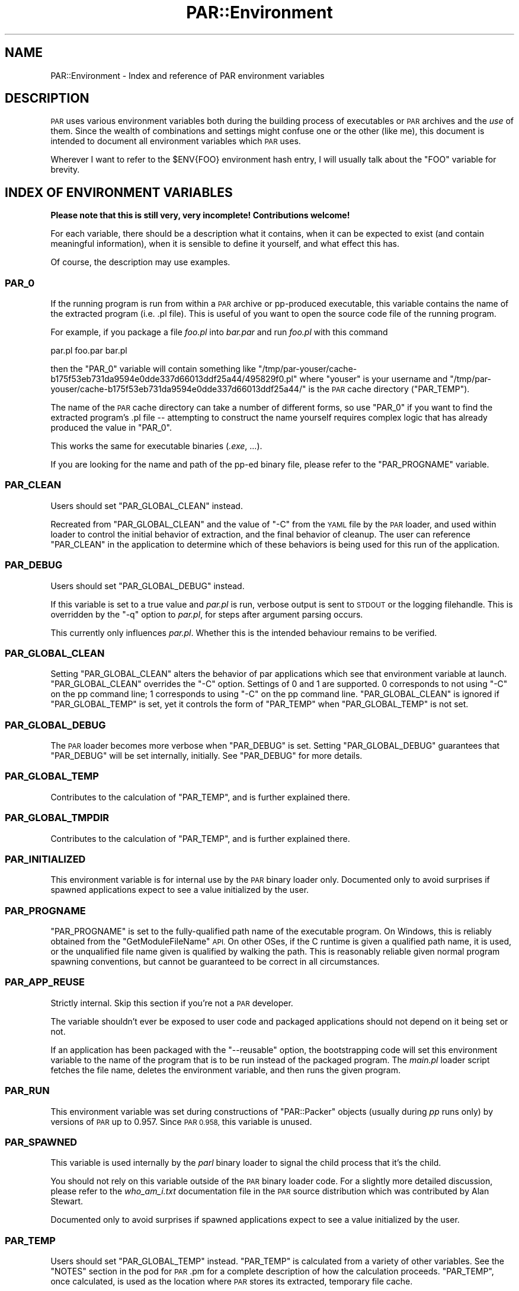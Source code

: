 .\" Automatically generated by Pod::Man 4.11 (Pod::Simple 3.35)
.\"
.\" Standard preamble:
.\" ========================================================================
.de Sp \" Vertical space (when we can't use .PP)
.if t .sp .5v
.if n .sp
..
.de Vb \" Begin verbatim text
.ft CW
.nf
.ne \\$1
..
.de Ve \" End verbatim text
.ft R
.fi
..
.\" Set up some character translations and predefined strings.  \*(-- will
.\" give an unbreakable dash, \*(PI will give pi, \*(L" will give a left
.\" double quote, and \*(R" will give a right double quote.  \*(C+ will
.\" give a nicer C++.  Capital omega is used to do unbreakable dashes and
.\" therefore won't be available.  \*(C` and \*(C' expand to `' in nroff,
.\" nothing in troff, for use with C<>.
.tr \(*W-
.ds C+ C\v'-.1v'\h'-1p'\s-2+\h'-1p'+\s0\v'.1v'\h'-1p'
.ie n \{\
.    ds -- \(*W-
.    ds PI pi
.    if (\n(.H=4u)&(1m=24u) .ds -- \(*W\h'-12u'\(*W\h'-12u'-\" diablo 10 pitch
.    if (\n(.H=4u)&(1m=20u) .ds -- \(*W\h'-12u'\(*W\h'-8u'-\"  diablo 12 pitch
.    ds L" ""
.    ds R" ""
.    ds C` ""
.    ds C' ""
'br\}
.el\{\
.    ds -- \|\(em\|
.    ds PI \(*p
.    ds L" ``
.    ds R" ''
.    ds C`
.    ds C'
'br\}
.\"
.\" Escape single quotes in literal strings from groff's Unicode transform.
.ie \n(.g .ds Aq \(aq
.el       .ds Aq '
.\"
.\" If the F register is >0, we'll generate index entries on stderr for
.\" titles (.TH), headers (.SH), subsections (.SS), items (.Ip), and index
.\" entries marked with X<> in POD.  Of course, you'll have to process the
.\" output yourself in some meaningful fashion.
.\"
.\" Avoid warning from groff about undefined register 'F'.
.de IX
..
.nr rF 0
.if \n(.g .if rF .nr rF 1
.if (\n(rF:(\n(.g==0)) \{\
.    if \nF \{\
.        de IX
.        tm Index:\\$1\t\\n%\t"\\$2"
..
.        if !\nF==2 \{\
.            nr % 0
.            nr F 2
.        \}
.    \}
.\}
.rr rF
.\" ========================================================================
.\"
.IX Title "PAR::Environment 3"
.TH PAR::Environment 3 "2018-09-12" "perl v5.30.2" "User Contributed Perl Documentation"
.\" For nroff, turn off justification.  Always turn off hyphenation; it makes
.\" way too many mistakes in technical documents.
.if n .ad l
.nh
.SH "NAME"
PAR::Environment \- Index and reference of PAR environment variables
.SH "DESCRIPTION"
.IX Header "DESCRIPTION"
\&\s-1PAR\s0 uses various environment variables both during the building process of
executables or \s-1PAR\s0 archives and the \fIuse\fR of them. Since the wealth of
combinations and settings might confuse one or the other (like me), this
document is intended to document all environment variables which \s-1PAR\s0 uses.
.PP
Wherever I want to refer to the \f(CW$ENV{FOO}\fR environment hash entry, I will
usually talk about the \f(CW\*(C`FOO\*(C'\fR variable for brevity.
.SH "INDEX OF ENVIRONMENT VARIABLES"
.IX Header "INDEX OF ENVIRONMENT VARIABLES"
\&\fBPlease note that this is still very, very incomplete! Contributions welcome!\fR
.PP
For each variable, there should be a description what it contains, when
it can be expected to exist (and contain meaningful information),
when it is sensible to define it yourself, and what effect this has.
.PP
Of course, the description may use examples.
.SS "\s-1PAR_0\s0"
.IX Subsection "PAR_0"
If the running program is run from within a \s-1PAR\s0 archive or pp-produced
executable, this variable contains the name of the extracted program
(i.e. .pl file). This is useful of you want to open the source code
file of the running program.
.PP
For example, if you package a file \fIfoo.pl\fR into
\&\fIbar.par\fR and run \fIfoo.pl\fR with this command
.PP
.Vb 1
\&  par.pl foo.par bar.pl
.Ve
.PP
then the \f(CW\*(C`PAR_0\*(C'\fR variable will contain something like
\&\f(CW\*(C`/tmp/par\-youser/cache\-b175f53eb731da9594e0dde337d66013ddf25a44/495829f0.pl\*(C'\fR
where \f(CW\*(C`youser\*(C'\fR is your username and
\&\f(CW\*(C`/tmp/par\-youser/cache\-b175f53eb731da9594e0dde337d66013ddf25a44/\*(C'\fR is the
\&\s-1PAR\s0 cache directory (\f(CW\*(C`PAR_TEMP\*(C'\fR).
.PP
The name of the \s-1PAR\s0 cache directory can take a number of different forms,
so use \f(CW\*(C`PAR_0\*(C'\fR if you want to find the extracted program's .pl file \*(--
attempting to construct the name yourself requires complex logic that
has already produced the value in \f(CW\*(C`PAR_0\*(C'\fR.
.PP
This works the same for executable binaries (\fI.exe\fR, ...).
.PP
If you are looking for the name and path of the pp-ed binary file,
please refer to the \f(CW\*(C`PAR_PROGNAME\*(C'\fR variable.
.SS "\s-1PAR_CLEAN\s0"
.IX Subsection "PAR_CLEAN"
Users should set \f(CW\*(C`PAR_GLOBAL_CLEAN\*(C'\fR instead.
.PP
Recreated from \f(CW\*(C`PAR_GLOBAL_CLEAN\*(C'\fR and the value of \f(CW\*(C`\-C\*(C'\fR from the \s-1YAML\s0 file
by the \s-1PAR\s0 loader, and used within loader to control the initial behavior
of extraction, and the final behavior of cleanup.  The user can reference
\&\f(CW\*(C`PAR_CLEAN\*(C'\fR in the application to determine which of these behaviors
is being used for this run of the application.
.SS "\s-1PAR_DEBUG\s0"
.IX Subsection "PAR_DEBUG"
Users should set \f(CW\*(C`PAR_GLOBAL_DEBUG\*(C'\fR instead.
.PP
If this variable is set to a true value and \fIpar.pl\fR is run,
verbose output is sent to \s-1STDOUT\s0 or the logging filehandle.
This is overridden by the \f(CW\*(C`\-q\*(C'\fR option to \fIpar.pl\fR,
for steps after argument parsing occurs.
.PP
This currently only influences \fIpar.pl\fR. Whether this is the intended
behaviour remains to be verified.
.SS "\s-1PAR_GLOBAL_CLEAN\s0"
.IX Subsection "PAR_GLOBAL_CLEAN"
Setting \f(CW\*(C`PAR_GLOBAL_CLEAN\*(C'\fR alters the behavior of par applications
which see that environment variable at launch.
\&\f(CW\*(C`PAR_GLOBAL_CLEAN\*(C'\fR overrides the \f(CW\*(C`\-C\*(C'\fR option.
Settings of 0 and 1 are supported.  0 corresponds to not using \f(CW\*(C`\-C\*(C'\fR on the
pp command line; 1 corresponds to using \f(CW\*(C`\-C\*(C'\fR on the pp command line.
\&\f(CW\*(C`PAR_GLOBAL_CLEAN\*(C'\fR is ignored if \f(CW\*(C`PAR_GLOBAL_TEMP\*(C'\fR is set, yet it
controls the form of \f(CW\*(C`PAR_TEMP\*(C'\fR when \f(CW\*(C`PAR_GLOBAL_TEMP\*(C'\fR is not set.
.SS "\s-1PAR_GLOBAL_DEBUG\s0"
.IX Subsection "PAR_GLOBAL_DEBUG"
The \s-1PAR\s0 loader becomes more verbose when \f(CW\*(C`PAR_DEBUG\*(C'\fR is set.
Setting \f(CW\*(C`PAR_GLOBAL_DEBUG\*(C'\fR guarantees that \f(CW\*(C`PAR_DEBUG\*(C'\fR will be set
internally, initially.  See \f(CW\*(C`PAR_DEBUG\*(C'\fR for more details.
.SS "\s-1PAR_GLOBAL_TEMP\s0"
.IX Subsection "PAR_GLOBAL_TEMP"
Contributes to the calculation of \f(CW\*(C`PAR_TEMP\*(C'\fR, and is further explained
there.
.SS "\s-1PAR_GLOBAL_TMPDIR\s0"
.IX Subsection "PAR_GLOBAL_TMPDIR"
Contributes to the calculation of \f(CW\*(C`PAR_TEMP\*(C'\fR, and is further explained
there.
.SS "\s-1PAR_INITIALIZED\s0"
.IX Subsection "PAR_INITIALIZED"
This environment variable is for internal use by the \s-1PAR\s0 binary loader
only.
Documented only to avoid surprises if spawned applications expect
to see a value initialized by the user.
.SS "\s-1PAR_PROGNAME\s0"
.IX Subsection "PAR_PROGNAME"
\&\f(CW\*(C`PAR_PROGNAME\*(C'\fR is set to the fully-qualified path name of the executable
program.
On Windows, this is reliably obtained from the \f(CW\*(C`GetModuleFileName\*(C'\fR \s-1API.\s0
On other OSes, if the C runtime is given a qualified path name, it is used,
or the unqualified file name given is qualified by walking the path.
This is reasonably reliable given normal program spawning conventions,
but cannot be guaranteed to be correct in all circumstances.
.SS "\s-1PAR_APP_REUSE\s0"
.IX Subsection "PAR_APP_REUSE"
Strictly internal. Skip this section if you're not a \s-1PAR\s0 developer.
.PP
The variable shouldn't ever be exposed to user code and packaged
applications should not depend on it being set or not.
.PP
If an application has been packaged with the \f(CW\*(C`\-\-reusable\*(C'\fR option, the
bootstrapping code will set this environment variable to the name of
the program that is to be run instead of the packaged program.
The \fImain.pl\fR loader script fetches the file name, deletes the
environment variable, and then runs the given program.
.SS "\s-1PAR_RUN\s0"
.IX Subsection "PAR_RUN"
This environment variable was set during constructions of \f(CW\*(C`PAR::Packer\*(C'\fR
objects (usually during \fIpp\fR runs only) by versions of \s-1PAR\s0 up to
0.957. Since \s-1PAR 0.958,\s0 this variable is unused.
.SS "\s-1PAR_SPAWNED\s0"
.IX Subsection "PAR_SPAWNED"
This variable is used internally by the \fIparl\fR binary loader to signal
the child process that it's the child.
.PP
You should not rely on this variable outside of the \s-1PAR\s0 binary loader
code. For a slightly more detailed discussion, please refer to the
\&\fIwho_am_i.txt\fR documentation file in the \s-1PAR\s0 source distribution
which was contributed by Alan Stewart.
.PP
Documented only to avoid surprises if spawned applications expect
to see a value initialized by the user.
.SS "\s-1PAR_TEMP\s0"
.IX Subsection "PAR_TEMP"
Users should set \f(CW\*(C`PAR_GLOBAL_TEMP\*(C'\fR instead.
\&\f(CW\*(C`PAR_TEMP\*(C'\fR is calculated from a variety of other variables.
See the \f(CW\*(C`NOTES\*(C'\fR section in the pod for \s-1PAR\s0.pm for
a complete description of how the calculation proceeds.
\&\f(CW\*(C`PAR_TEMP\*(C'\fR, once calculated, is used as the location
where \s-1PAR\s0 stores its extracted, temporary file cache.
.SS "\s-1PAR_TMPDIR\s0"
.IX Subsection "PAR_TMPDIR"
Contributes to the calculation of \f(CW\*(C`PAR_TEMP\*(C'\fR, and is further explained
there.  Users should set \f(CW\*(C`PAR_GLOBAL_TMPDIR\*(C'\fR instead.
.SS "\s-1PAR_VERBATIM\s0"
.IX Subsection "PAR_VERBATIM"
The \f(CW\*(C`PAR_VERBATIM\*(C'\fR variable controls the way Perl code is packaged
into a \s-1PAR\s0 archive or binary executable. If it is set to a true
value during the packaging process, modules (and scripts) are
\&\fBnot\fR passed through the default \f(CW\*(C`PAR::Filter::PodStrip\*(C'\fR filter
which removes all \s-1POD\s0 documentation from the code. Note that the
\&\f(CW\*(C`PAR::Filter::PatchContent\*(C'\fR filter is still applied.
.PP
The \f(CW\*(C`\-F\*(C'\fR option to the \fIpp\fR tool overrides the \f(CW\*(C`PAR_VERBATIM\*(C'\fR
setting. That means if you set \f(CW\*(C`PAR_VERBATIM=1\*(C'\fR but specify
\&\f(CW\*(C`\-F PodStrip\*(C'\fR on the \f(CW\*(C`pp\*(C'\fR command line, the \f(CW\*(C`PodStrip\*(C'\fR filter
will be applied.
.PP
\&\f(CW\*(C`PAR_VERBATIM\*(C'\fR is not used by the \s-1PAR\s0 application.
.SS "\s-1PAR_VERBOSE\s0"
.IX Subsection "PAR_VERBOSE"
Setting this environment variable to a positive integer
has the same effect as using the \f(CW\*(C`\-verbose\*(C'\fR switch to \fIpp\fR.
.SS "\s-1PP_OPTS\s0"
.IX Subsection "PP_OPTS"
During a \fIpp\fR run, the contents of the \f(CW\*(C`PP_OPTS\*(C'\fR variable are
treated as if they were part of the command line. In newer versions
of \s-1PAR,\s0 you can also write options to a file and execute \fIpp\fR
as follows to read the options from the file:
.PP
.Vb 1
\&  pp @FILENAME
.Ve
.PP
That can, of course, be combined with other command line arguments
to \fIpp\fR or the \f(CW\*(C`PP_OPTS\*(C'\fR variable.
.SS "\s-1TMP, TEMP, TMPDIR, TEMPDIR\s0"
.IX Subsection "TMP, TEMP, TMPDIR, TEMPDIR"
Please refer to \f(CW\*(C`PAR_TMPDIR\*(C'\fR.
.SH "SEE ALSO"
.IX Header "SEE ALSO"
\&\s-1PAR\s0, PAR::Tutorial, \s-1PAR::FAQ\s0
.PP
par.pl, parl, pp
.PP
PAR::Dist for details on \s-1PAR\s0 distributions.
.SH "AUTHORS"
.IX Header "AUTHORS"
Steffen Mueller <smueller@cpan.org>
.PP
You can write
to the mailing list at <par@perl.org>, or send an empty mail to
<par\-subscribe@perl.org> to participate in the discussion.
.PP
Please submit bug reports to <bug\-par@rt.cpan.org>. If you need
support, however, joining the <par@perl.org> mailing list is
preferred.
.SH "COPYRIGHT"
.IX Header "COPYRIGHT"
\&\s-1PAR:\s0 Copyright 2003\-2010 by Audrey Tang,
<cpan@audreyt.org>.
.PP
This document: Copyright 2006\-2010 by Steffen Mueller,
<smueller@cpan.org>
.PP
Some information has been taken from Alan Stewart's extra documentation in the
\&\fIcontrib/\fR folder of the \s-1PAR\s0 distribution.
.PP
This program or documentation is free software; you can redistribute it and/or modify it
under the same terms as Perl itself.
.PP
See \fI\s-1LICENSE\s0\fR.
